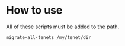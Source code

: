 * How to use
All of these scripts must be added to the path.

#+BEGIN_SRC sh
  migrate-all-tenets /my/tenet/dir
#+END_SRC